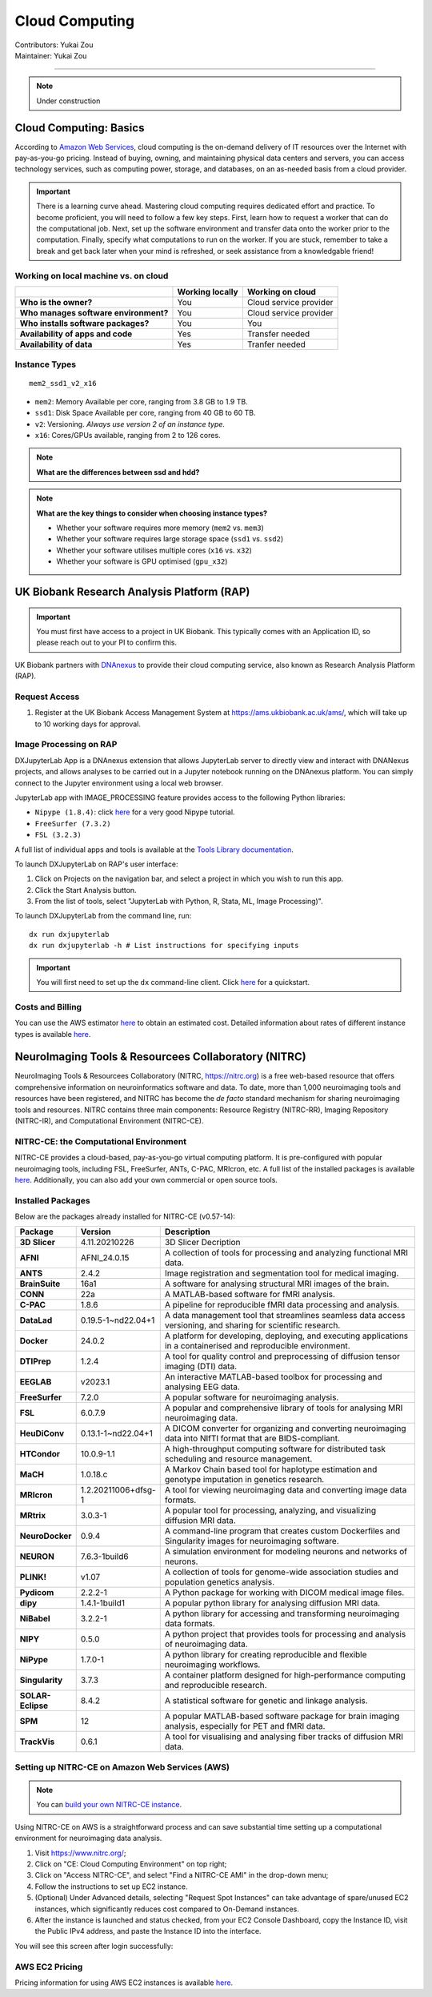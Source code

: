 .. _cloud-computing:

==========================
Cloud Computing
==========================
| Contributors: Yukai Zou
| Maintainer: Yukai Zou

--------------

.. note::
	Under construction

Cloud Computing: Basics
-----------------------

According to `Amazon Web Services <https://aws.amazon.com/what-is-cloud-computing/?nc2=h_ql_le_int_cc>`_, cloud computing is the on-demand delivery of IT resources over the Internet with pay-as-you-go pricing. Instead of buying, owning, and maintaining physical data centers and servers, you can access technology services, such as computing power, storage, and databases, on an as-needed basis from a cloud provider.

.. important::
   
   There is a learning curve ahead. Mastering cloud computing requires dedicated effort and practice. To become proficient, you will need to follow a few key steps. First, learn how to request a worker that can do the computational job. Next, set up the software environment and transfer data onto the worker prior to the computation. Finally, specify what computations to run on the worker. If you are stuck, remember to take a break and get back later when your mind is refreshed, or seek assistance from a knowledgable friend!

Working on local machine vs. on cloud
*************************************

+---------------------------------------+---------------------+------------------------+
|                                       | **Working locally** | **Working on cloud**   |
+---------------------------------------+---------------------+------------------------+
| **Who is the owner?**                 | You                 | Cloud service provider |
+---------------------------------------+---------------------+------------------------+
| **Who manages software environment?** | You                 | Cloud service provider |
+---------------------------------------+---------------------+------------------------+
| **Who installs software packages?**   | You                 | You                    |
+---------------------------------------+---------------------+------------------------+
| **Availability of apps and code**     | Yes                 | Transfer needed        |
+---------------------------------------+---------------------+------------------------+
| **Availability of data**              | Yes                 | Tranfer needed         |
+---------------------------------------+---------------------+------------------------+

Instance Types
**************

::

   mem2_ssd1_v2_x16

* ``mem2``: Memory Available per core, ranging from 3.8 GB to 1.9 TB. 
* ``ssd1``: Disk Space Available per core, ranging from 40 GB to 60 TB.
* ``v2``: Versioning. *Always use version 2 of an instance type*.
* ``x16``: Cores/GPUs available, ranging from 2 to 126 cores.

.. note::
    
    **What are the differences between ssd and hdd?**

.. note::
    
    **What are the key things to consider when choosing instance types?**
    
    - Whether your software requires more memory (``mem2`` vs. ``mem3``)
    - Whether your software requires large storage space (``ssd1`` vs. ``ssd2``)
    - Whether your software utilises multiple cores (``x16`` vs. ``x32``)
    - Whether your software is GPU optimised (``gpu_x32``)

UK Biobank Research Analysis Platform (RAP)
-------------------------------------------

.. important::
   You must first have access to a project in UK Biobank. This typically comes with an Application ID, so please reach out to your PI to confirm this.

UK Biobank partners with `DNAnexus <https://www.dnanexus.com/>`_ to provide their cloud computing service, also known as Research Analysis Platform (RAP).

Request Access
**************

1. Register at the UK Biobank Access Management System at https://ams.ukbiobank.ac.uk/ams/, which will take up to 10 working days for approval.

Image Processing on RAP
***********************

DXJupyterLab App is a DNAnexus extension that allows JupyterLab server to directly view and interact with DNANexus projects, and allows analyses to be carried out in a Jupyter notebook running on the DNAnexus platform. You can simply connect to the Jupyter environment using a local web browser.

JupyterLab app with IMAGE_PROCESSING feature provides access to the following Python libraries:

* ``Nipype (1.8.4)``: click `here <https://miykael.github.io/nipype_tutorial/>`__ for a very good Nipype tutorial.
* ``FreeSurfer (7.3.2)``
* ``FSL (3.2.3)``

A full list of individual apps and tools is available at the `Tools Library documentation <https://dnanexus.gitbook.io/uk-biobank-rap/working-on-the-research-analysis-platform/tools-library>`_.


To launch DXJupyterLab on RAP's user interface:

1. Click on Projects on the navigation bar, and select a project in which you wish to run this app. 
2. Click the Start Analysis button.
3. From the list of tools, select "JupyterLab with Python, R, Stata, ML, Image Processing)".

To launch DXJupyterLab from the command line, run:

::

   dx run dxjupyterlab
   dx run dxjupyterlab -h # List instructions for specifying inputs

.. important::
   You will first need to set up the ``dx`` command-line client. Click `here <https://documentation.dnanexus.com/getting-started/cli-quickstart>`__ for a quickstart.

Costs and Billing
*****************

You can use the AWS estimator `here <https://calculator.aws>`__ to obtain an estimated cost. Detailed information about rates of different instance types is available `here <https://20779781.fs1.hubspotusercontent-na1.net/hubfs/20779781/Product%20Team%20Folder/Rate%20Cards/BiobankResearchAnalysisPlatform_Rate%20Card_Current.pdf>`__. 

NeuroImaging Tools & Resourcees Collaboratory (NITRC)
-----------------------------------------------------

NeuroImaging Tools & Resourcees Collaboratory (NITRC, https://nitrc.org) is a free web-based resource that offers comprehensive information on neuroinformatics software and data. To date, more than 1,000 neuroimaging tools and resources have been registered, and NITRC has become the *de facto* standard mechanism for sharing neuroimaging tools and resources. NITRC contains three main components: Resource Registry (NITRC-RR), Imaging Repository (NITRC-IR), and Computational Environment (NITRC-CE).

NITRC-CE: the Computational Environment
***************************************

NITRC-CE provides a cloud-based, pay-as-you-go virtual computing platform. It is pre-configured with popular neuroimaging tools, including FSL, FreeSurfer, ANTs, C-PAC, MRIcron, etc. A full list of the installed packages is available `here <https://www.nitrc.org/plugins/mwiki/index.php/nitrc:User_Guide_-_NITRC_Computational_Environment_Installed_Packages>`__. Additionally, you can also add your own commercial or open source tools.

Installed Packages
******************

Below are the packages already installed for NITRC-CE (v0.57-14):

.. list-table:: 
    :widths: 10 10 50
    :header-rows: 1
    :stub-columns: 1

    * - Package
      - Version
      - Description
    * - 3D Slicer
      - 4.11.20210226
      - 3D Slicer Decription
    * - AFNI
      - AFNI_24.0.15
      - A collection of tools for processing and analyzing functional MRI data.
    * - ANTS
      - 2.4.2
      - Image registration and segmentation tool for medical imaging.
    * - BrainSuite
      - 16a1
      - A software for analysing structural MRI images of the brain.
    * - CONN
      - 22a
      - A MATLAB-based software for fMRI analysis.
    * - C-PAC
      - 1.8.6
      - A pipeline for reproducible fMRI data processing and analysis.
    * - DataLad
      - 0.19.5-1~nd22.04+1
      - A data management tool that streamlines seamless data access versioning, and sharing for scientific research.
    * - Docker
      - 24.0.2
      - A platform for developing, deploying, and executing applications in a containerised and reproducible environment.
    * - DTIPrep
      - 1.2.4
      - A tool for quality control and preprocessing of diffusion tensor imaging (DTI) data.
    * - EEGLAB
      - v2023.1
      - An interactive MATLAB-based toolbox for processing and analysing EEG data.
    * - FreeSurfer
      - 7.2.0
      - A popular software for neuroimaging analysis.
    * - FSL
      - 6.0.7.9
      - A popular and comprehensive library of tools for analysing MRI neuroimaging data.
    * - HeuDiConv
      - 0.13.1-1~nd22.04+1
      - A DICOM converter for organizing and converting neuroimaging data into NIfTI format that are BIDS-compliant.
    * - HTCondor
      - 10.0.9-1.1
      - A high-throughput computing software for distributed task scheduling and resource management.
    * - MaCH
      - 1.0.18.c
      - A Markov Chain based tool for haplotype estimation and genotype imputation in genetics research.
    * - MRIcron
      - 1.2.20211006+dfsg-1
      - A tool for viewing neuroimaging data and converting image data formats.
    * - MRtrix
      - 3.0.3-1
      - A popular tool for processing, analyzing, and visualizing diffusion MRI data.
    * - NeuroDocker
      - 0.9.4
      - A command-line program that creates custom Dockerfiles and Singularity images for neuroimaging software.
    * - NEURON
      - 7.6.3-1build6
      - A simulation environment for modeling neurons and networks of neurons.
    * - PLINK!
      - v1.07
      - A collection of tools for genome-wide association studies and population genetics analysis.
    * - Pydicom
      - 2.2.2-1
      - A Python package for working with DICOM medical image files.
    * - dipy
      - 1.4.1-1build1
      - A popular python library for analysing diffusion MRI data.
    * - NiBabel
      - 3.2.2-1
      - A python library for accessing and transforming neuroimaging data formats.
    * - NIPY
      - 0.5.0
      - A python project that provides tools for processing and analysis of neuroimaging data.
    * - NiPype
      - 1.7.0-1
      - A python library for creating reproducible and flexible neuroimaging workflows.
    * - Singularity
      - 3.7.3
      - A container platform designed for high-performance computing and reproducible research.
    * - SOLAR-Eclipse
      - 8.4.2
      - A statistical software for genetic and linkage analysis.
    * - SPM
      - 12
      - A popular MATLAB-based software package for brain imaging analysis, especially for PET and fMRI data.
    * - TrackVis
      - 0.6.1
      - A tool for visualising and analysing fiber tracks of diffusion MRI data.

Setting up NITRC-CE on Amazon Web Services (AWS)
************************************************

.. note::
    
    You can `build your own NITRC-CE instance <https://www.nitrc.org/plugins/mwiki/index.php/nitrc:User_Guide_-_NITRC_Computational_Environment_Getting_Started#Building_Your_Own_NITRC-CE>`_.

Using NITRC-CE on AWS is a straightforward process and can save substantial time setting up a computational environment for neuroimaging data analysis.

1. Visit https://www.nitrc.org/;
2. Click on "CE: Cloud Computing Environment" on top right;
3. Click on "Access NITRC-CE", and select "Find a NITRC-CE AMI" in the drop-down menu;
4. Follow the instructions to set up EC2 instance.
5. (Optional) Under Advanced details, selecting "Request Spot Instances" can take advantage of spare/unused EC2 instances, which significantly reduces cost compared to On-Demand instances.
6. After the instance is launched and status checked, from your EC2 Console Dashboard, copy the Instance ID, visit the Public IPv4 address, and paste the Instance ID into the interface.

You will see this screen after login successfully:

.. image:: ../images/nitrc-ce-aws-instance.png
   :width: 600

AWS EC2 Pricing
***************

Pricing information for using AWS EC2 instances is available `here <https://aws.amazon.com/ec2/pricing>`_.